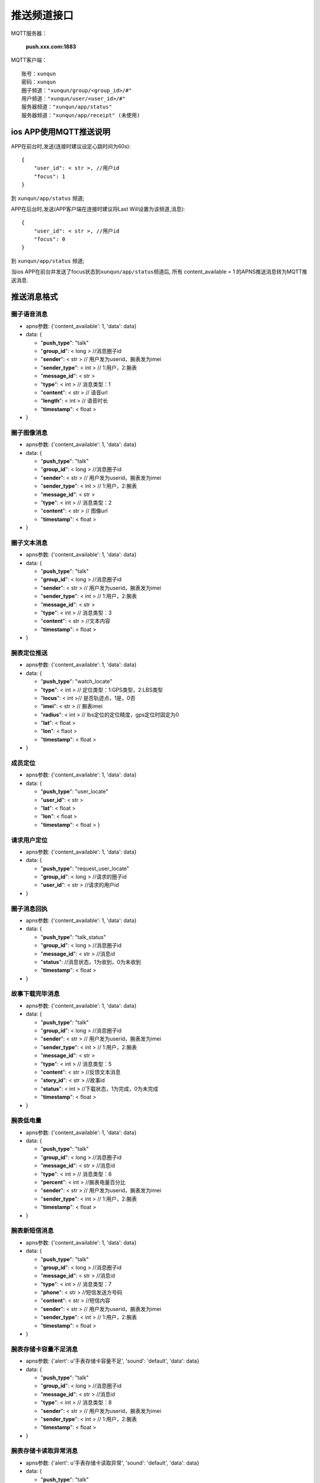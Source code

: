 推送频道接口
================

MQTT服务器：

    **push.xxx.com:1883**

MQTT客户端：

::

    账号：xunqun
    密码：xunqun
    圈子频道："xunqun/group/<group_id>/#"
    用户频道："xunqun/user/<user_id>/#"
    服务器频道："xunqun/app/status"
    服务器频道："xunqun/app/receipt" (未使用)

ios APP使用MQTT推送说明
~~~~~~~~~~~~~~~~~~~~~~~

APP在前台时,发送(连接时建议设定心跳时间为60s):

::

    {
        "user_id": < str >, //用户id
        "focus": 1
    }

到 ``xunqun/app/status`` 频道;

APP在后台时,发送(APP客户端在连接时建议将Last Will设置为该频道,消息):

::

    {
        "user_id": < str >, //用户id
        "focus": 0
    }

到 ``xunqun/app/status`` 频道;

当ios APP在前台并发送了focus状态到\ ``xunqun/app/status``\ 频道后, 所有
content\_available = 1 的APNS推送消息转为MQTT推送消息.

推送消息格式
~~~~~~~~~~~~

圈子语音消息
^^^^^^^^^^^^

-  apns参数: {'content\_available': 1, 'data': data}
-  data: {

   -  "**push\_type**": "talk"
   -  "**group\_id**": < long > //消息圈子id
   -  "**sender**": < str > // 用户发为userid，腕表发为imei
   -  "**sender\_type**": < int > // 1:用户，2:腕表
   -  "**message\_id**": < str >
   -  "**type**": < int > // 消息类型：1
   -  "**content**": < str > // 语音url
   -  "**length**": < int > // 语音时长
   -  "**timestamp**": < float >

-  }

圈子图像消息
^^^^^^^^^^^^

-  apns参数: {'content\_available': 1, 'data': data}
-  data: {

   -  "**push\_type**": "talk"
   -  "**group\_id**": < long > //消息圈子id
   -  "**sender**": < str > // 用户发为userid，腕表发为imei
   -  "**sender\_type**": < int > // 1:用户，2:腕表
   -  "**message\_id**": < str >
   -  "**type**": < int > // 消息类型：2
   -  "**content**": < str > // 图像url
   -  "**timestamp**": < float >

-  }

圈子文本消息
^^^^^^^^^^^^

-  apns参数: {'content\_available': 1, 'data': data}
-  data: {

   -  "**push\_type**": "talk"
   -  "**group\_id**": < long > //消息圈子id
   -  "**sender**": < str > // 用户发为userid，腕表发为imei
   -  "**sender\_type**": < int > // 1:用户，2:腕表
   -  "**message\_id**": < str >
   -  "**type**": < int > // 消息类型：3
   -  "**content**": < str > //文本内容
   -  "**timestamp**": < float >

-  }

腕表定位推送
^^^^^^^^^^^^

-  apns参数: {'content\_available': 1, 'data': data}
-  data: {

   -  "**push\_type**": "watch\_locate"
   -  "**type**": < int > // 定位类型：1:GPS类型，2:LBS类型
   -  "**locus**": < int >// 是否轨迹点，1是，0否
   -  "**imei**": < str > // 腕表imei
   -  "**radius**": < int > // lbs定位的定位精度，gps定位时固定为0
   -  "**lat**": < float >
   -  "**lon**": < flaot >
   -  "**timestamp**": < float >

-  }

成员定位
^^^^^^^^

-  apns参数: {'content\_available': 1, 'data': data}
-  data: {

   -  "**push\_type**": "user\_locate"
   -  "**user\_id**": < str >
   -  "**lat**": < float >
   -  "**lon**": < float >
   -  "**timestamp**": < float > }

请求用户定位
^^^^^^^^^^^^

-  apns参数: {'content\_available': 1, 'data': data}
-  data: {

   -  "**push\_type**": "request\_user\_locate"
   -  "**group\_id**": < long > //请求的圈子id
   -  "**user\_id**": < str > //请求的用户id

-  }

圈子消息回执
^^^^^^^^^^^^

-  apns参数: {'content\_available': 1, 'data': data}
-  data: {

   -  "**push\_type**": "talk\_status"
   -  "**group\_id**": < long > //消息圈子id
   -  "**message\_id**": < str > //消息id
   -  "**status**": //消息状态，1为收到，0为未收到
   -  "**timestamp**": < float >

-  }

故事下载完毕消息
^^^^^^^^^^^^^^^^

-  apns参数: {'content\_available': 1, 'data': data}
-  data: {

   -  "**push\_type**": "talk"
   -  "**group\_id**": < long > //消息圈子id
   -  "**sender**": < str > // 用户发为userid，腕表发为imei
   -  "**sender\_type**": < int > // 1:用户，2:腕表
   -  "**message\_id**": < str >
   -  "**type**": < int > // 消息类型：5
   -  "**content**": < str > //反馈文本消息
   -  "**story\_id**": < str > //故事id
   -  "**status**": < int > //下载状态，1为完成，0为未完成
   -  "**timestamp**": < float >

-  }

腕表低电量
^^^^^^^^^^

-  apns参数: {'content\_available': 1, 'data': data}
-  data: {

   -  "**push\_type**": "talk"
   -  "**group\_id**": < long > //消息圈子id
   -  "**message\_id**": < str > //消息id
   -  "**type**": < int > // 消息类型：6
   -  "**percent**": < int > //腕表电量百分比
   -  "**sender**": < str > // 用户发为userid，腕表发为imei
   -  "**sender\_type**": < int > // 1:用户，2:腕表
   -  "**timestamp**": < float >

-  }

腕表新短信消息
^^^^^^^^^^^^^^

-  apns参数: {'content\_available': 1, 'data': data}
-  data: {

   -  "**push\_type**": "talk"
   -  "**group\_id**": < long > //消息圈子id
   -  "**message\_id**": < str > //消息id
   -  "**type**": < int > // 消息类型：7
   -  "**phone**": < str > //短信发送方号码
   -  "**content**": < str > //短信内容
   -  "**sender**": < str > // 用户发为userid，腕表发为imei
   -  "**sender\_type**": < int > // 1:用户，2:腕表
   -  "**timestamp**": < float >

-  }

腕表存储卡容量不足消息
^^^^^^^^^^^^^^^^^^^^^^

-  apns参数: {'alert': u'手表存储卡容量不足', 'sound': 'default',
   'data': data}
-  data: {

   -  "**push\_type**": "talk"
   -  "**group\_id**": < long > //消息圈子id
   -  "**message\_id**": < str > //消息id
   -  "**type**": < int > // 消息类型：8
   -  "**sender**": < str > // 用户发为userid，腕表发为imei
   -  "**sender\_type**": < int > // 1:用户，2:腕表
   -  "**timestamp**": < float >

-  }

腕表存储卡读取异常消息
^^^^^^^^^^^^^^^^^^^^^^

-  apns参数: {'alert': u'手表存储卡读取异常', 'sound': 'default',
   'data': data}
-  data: {

   -  "**push\_type**": "talk"
   -  "**group\_id**": < long > //消息圈子id
   -  "**message\_id**": < str > //消息id
   -  "**type**": < int > // 消息类型：9
   -  "**sender**": < str > // 用户发为userid，腕表发为imei
   -  "**sender\_type**": < int > // 1:用户，2:腕表
   -  "**timestamp**": < float >

-  }

腕表脱落告警消息
^^^^^^^^^^^^^^^^

-  apns参数: {'alert': u'手表脱落告警', 'sound': 'default', 'data':
   data}
-  data: {

   -  "**push\_type**": "talk"
   -  "**group\_id**": < long > //消息圈子id
   -  "**message\_id**": < str > //消息id
   -  "**type**": < int > // 消息类型：10
   -  "**sender**": < str > // 用户发为userid，腕表发为imei
   -  "**sender\_type**": < int > // 1:用户，2:腕表
   -  "**timestamp**": < float >

-  }

腕表进入休眠模式消息
^^^^^^^^^^^^^^^^^^^^

-  apns参数: {'alert': u'手表进入休眠模式', 'sound': 'default', 'data':
   data}
-  data: {

   -  "**push\_type**": "talk"
   -  "**group\_id**": < long > //消息圈子id
   -  "**message\_id**": < str > //消息id
   -  "**type**": < int > // 消息类型：11
   -  "**sender**": < str > // 用户发为userid，腕表发为imei
   -  "**sender\_type**": < int > // 1:用户，2:腕表
   -  "**timestamp**": < float >

-  }

成员进入家庭圈消息
^^^^^^^^^^^^^^^^^^

-  apns参数: {'alert': u'新成员进入圈子', 'sound': 'default', 'data':
   data}
-  data: {

   -  "**push\_type**": "talk"
   -  "**group\_id**": < long > //进入的圈子id
   -  "**user\_id**": < str > //该用户id
   -  "**user\_name**": < str > //该用户昵称
   -  "**user\_image\_url**": < str > //该用户头像url
   -  "**phone**": < str > //该用户手机号
   -  "**share\_locate**": < str > //该用户位置共享开关
   -  "**message\_id**": < str > //消息id
   -  "**type**": < int > // 消息类型：12
   -  "**sender**": < str > // 用户发为userid，腕表发为imei
   -  "**sender\_type**": < int > // 1:用户，2:腕表
   -  "**timestamp**": < float >

-  }

成员离开家庭圈消息
^^^^^^^^^^^^^^^^^^

-  apns参数: {'alert': u'有成员离开圈子', 'sound': 'default', 'data':
   data}
-  data: {

   -  "**push\_type**": "talk"
   -  "**group\_id**": < long > //离开的圈子id
   -  "**user\_id**": < str > //该用户id（可能为用户自己的user\_id）
   -  "**operator**": < str > //操作者用户id（可能为用户自己的user\_id）
   -  "**message\_id**": < str > //消息id
   -  "**type**": < int > // 消息类型：13
   -  "**sender**": < str > // 用户发为userid，腕表发为imei
   -  "**sender\_type**": < int > // 1:用户，2:腕表
   -  "**timestamp**": < float >

-  }

腕表进入家庭圈消息
^^^^^^^^^^^^^^^^^^

-  apns参数: {'alert': u'新手表进入圈子', 'sound': 'default', 'data':
   data}
-  data: {

   -  "**push\_type**": "talk"
   -  "**group\_id**":< long > //进入的圈子id
   -  "**imei**": < str > //该腕表imei
   -  "**operator**": < str > //操作者用户id（可能为用户自己的user\_id）
   -  "**mac**": < str > //该腕表mac
   -  "**dev\_name**": < str > //该腕表昵称
   -  "**dev\_image\_url**": < str > //该腕表头像url
   -  "**phone**": < str > //该腕表手机号
   -  "**fast\_call\_phone**": < str > //该腕表快速拨打号码
   -  "**lock\_status**": < str > //该腕表锁定状态
   -  "**fall\_status**": < str > //该腕表脱落告警状态
   -  "**message\_id**": < str > //消息id
   -  "**type**": < int > // 消息类型：14
   -  "**sender**": < str > // 用户发为userid，腕表发为imei
   -  "**sender\_type**": < int > // 1:用户，2:腕表
   -  "**timestamp**": < float >

-  }

腕表离开家庭圈消息
^^^^^^^^^^^^^^^^^^

-  apns参数: {'alert': u'有手表离开圈子', 'sound': 'default', 'data':
   data}
-  data: {

   -  "**push\_type**": "talk"
   -  "**group\_id**":< long > //离开的圈子id
   -  "**imei**": < str > //该腕表imei
   -  "**operator**": < str > //操作者用户id（可能为用户自己的user\_id）
   -  "**message\_id**": < str > //消息id
   -  "**type**": < int > // 消息类型：15
   -  "**sender**": < str > // 用户发为userid，腕表发为imei
   -  "**sender\_type**": < int > // 1:用户，2:腕表
   -  "**timestamp**": < float >

-  }

腕表上下线消息
^^^^^^^^^^^^^^

-  apns参数: {'content\_available': 1, 'data': data}
-  data: {

   -  "**push\_type**": "talk"
   -  "**group\_id**": < long > //消息圈子id
   -  "**message\_id**": < str > //消息id
   -  "**status**": < int > //1:上线，2:下线
   -  "**type**": < int > // 消息类型：16
   -  "**sender**": < str > // 用户发为userid，腕表发为imei
   -  "**sender\_type**": < int > // 1:用户，2:腕表
   -  "**timestamp**": < float >

-  }

合并推送消息 (未使用)
^^^^^^^^^^^^^^^^^^^^^

-  apns参数: {'content\_available': 1, 'data': data}
-  data: {

   -  "**push\_type**": "merge"
   -  "**push\_list**": < data > //推送消息，为上面所有消息类型的消息体

-  }
